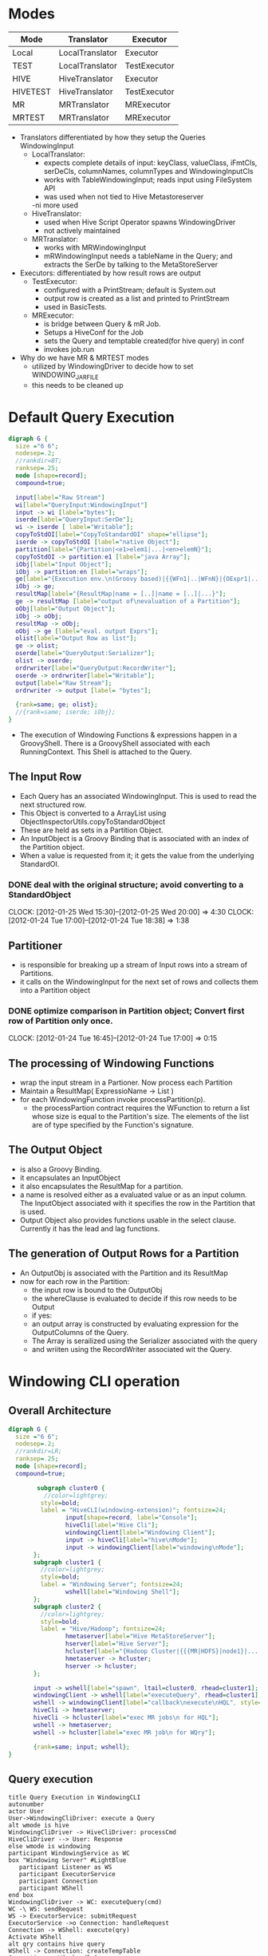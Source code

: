 #+FILETAGS: windowing
#+SEQ_TODO: TODO ONGOING FOLLOWUP DONE
* Modes
 | Mode     | Translator      | Executor     |
 |----------+-----------------+--------------|
 | Local    | LocalTranslator | Executor     |
 | TEST     | LocalTranslator | TestExecutor |
 | HIVE     | HiveTranslator  | Executor     |
 | HIVETEST | HiveTranslator  | TestExecutor |
 | MR       | MRTranslator    | MRExecutor   |
 | MRTEST   | MRTranslator    | MRExecutor   |
 |----------+-----------------+--------------|

- Translators differentiated by how they setup the Queries WindowingInput
  - LocalTranslator:
    - expects complete details of input: keyClass, valueClass,
      iFmtCls, serDeCls, columnNames, columnTypes and WindowingInputCls
    - works with TableWindowingInput; reads input using FileSystem API
    - was used when not tied to Hive Metastoreserver
    -ni more used
  - HiveTranslator:
    - used when Hive Script Operator spawns WindowingDriver
    - not actively maintained
  - MRTranslator:
    - works with MRWindowingInput
    - mRWindowingInput needs a tableName in the Query; and extracts
      the SerDe by talking to the MetaStoreServer
- Executors: differentiated by how result rows are output
  - TestExecutor:
    - configured with a PrintStream; default is System.out
    - output row is created as a list and printed to PrintStream
    - used in BasicTests.
  - MRExecutor:
    - is bridge between Query & mR Job.
    - Setups a HiveConf for the Job
    - sets the Query and temptable created(for hive query) in conf
    - invokes job.run 

- Why do we have MR & MRTEST modes
  - utilized by WindowingDriver to decide how to set WINDOWING_JAR_FILE
  - this needs to be cleaned up

* Default Query Execution
#+begin_src dot :file defaultQryExec.png :cmdline -Kdot -Tpng
digraph G {
  size ="6 6";
  nodesep=.2;
  //rankdir=BT;
  ranksep=.25;
  node [shape=record];
  compound=true;

  input[label="Raw Stream"]
  wi[label="QueryInput:WindowingInput"]
  input -> wi [label="bytes"];
  iserde[label="QueryInput:SerDe"];
  wi -> iserde [ label="Writable"];
  copyToStdOI[label="CopyToStandardOI" shape="ellipse"];
  iserde -> copyToStdOI [label="native Object"];
  partition[label="{Partition|<e1>elem1|...|<en>elemN}"];
  copyToStdOI -> partition:e1 [label="java Array"];
  iObj[label="Input Object"];
  iObj -> partition:en [label="wraps"];
  ge[label="{Execution env.\n(Groovy based)|{{WFn1|..|WFnN}|{OExpr1|..|OExprN}}}"];
  iObj -> ge;
  resultMap[label="{ResultMap|name = [..]|name = [..]|...}"];
  ge -> resultMap [label="output of\nevaluation of a Partition"];
  oObj[label="Output Object"];
  iObj -> oObj;
  resultMap -> oObj;
  oObj -> ge [label="eval. output Exprs"];
  olist[label="Output Row as list"];
  ge -> olist;
  oserde[label="QueryOutput:Serializer"];
  olist -> oserde;
  ordrwriter[label="QueryOutput:RecordWriter"];
  oserde -> ordrwriter[label="Writable"];
  output[label="Raw Stream"];
  ordrwriter -> output [label= "bytes"];

  {rank=same; ge; olist};
  //{rank=same; iserde; iObj};
}
#+end_src

#+results:
[[file:defaultQryExec.png]]

- The execution of Windowing Functions & expressions happen in a
  GroovyShell. There is a GroovyShell associated with each
  RunningContext. This Shell is attached to the Query.
** The Input Row
- Each Query has an associated WindowingInput. This is used to read
  the next structured row.
- This Object is converted to a ArrayList using ObjectInspectorUtils.copyToStandardObject
- These are held as sets in a Partition Object.
- An InputObject is a Groovy Binding that is associated with an index
  of the Partition object.
- When a value is requested from it; it gets the value from the
  underlying StandardOI.
*** DONE deal with the original structure; avoid converting to a StandardObject
    CLOSED: [2012-01-25 Wed 20:28]
    CLOCK: [2012-01-25 Wed 15:30]--[2012-01-25 Wed 20:00] =>  4:30
    CLOCK: [2012-01-24 Tue 17:00]--[2012-01-24 Tue 18:38] =>  1:38
** Partitioner
- is responsible for breaking up a stream of Input rows into a stream of Partitions.
- it calls on the WindowingInput for the next set of rows and collects them into a Partition object 
*** DONE optimize comparison in Partition object; Convert first row of Partition only once.
    CLOSED: [2012-01-24 Tue 17:00]
    CLOCK: [2012-01-24 Tue 16:45]--[2012-01-24 Tue 17:00] =>  0:15
** The processing of Windowing Functions
- wrap the input stream in a Partioner. Now process each Partition
- Maintain a ResultMap( ExpressioName -> List )
- for each WindowingFunction invoke processPartition(p).
  - the processPartion contract requires the WFunction to return a
    list whose size is equal to the Partition's size. The elements of
    the list are of type specified by the Function's signature.
** The Output Object
- is also a Groovy Binding.
- it encapsulates an InputObject
- it also encapsulates the ResultMap for a partition.
- a name is resolved either as a evaluated value or as an input
  column. The InputObject associated with it specifies the row in the
  Partition that is used.
- Output Object also provides functions usable in the select
  clause. Currently it has the lead and lag functions.
** The generation of Output Rows for a Partition
- An OutputObj is associated with the Partition and its ResultMap
- now for each row in the Partition:
  - the input row is bound to the OutputObj
  - the whereClause is evaluated to decide if this row needs to be Output
  - if yes:
  - an output array is constructed by evaluating expression for the OutputColumns of the Query.
  - The Array is serailized using the Serializer associated with the query
  - and wriiten using the RecordWriter associated wit the Query.
* Windowing CLI operation
** Overall Architecture
#+begin_src dot :file cliOperation.png :cmdline -Kdot -Tpng
digraph G {
  size ="6 6";
  nodesep=.2;
  //rankdir=LR;
  ranksep=.25;
  node [shape=record];
  compound=true;

        subgraph cluster0 {
          //color=lightgrey;
         style=bold;
         label = "HiveCLI(windowing-extension)"; fontsize=24;
                input[shape=record, label="Console"];
                hiveCli[label="Hive Cli"];
                windowingClient[label="Windowing Client"];
                input -> hiveCli[label="hive\nMode"];
                input -> windowingClient[label="windowing\nMode"];
       };
       subgraph cluster1 {
         //color=lightgrey;
         style=bold;
         label = "Windowing Server"; fontsize=24;
                wshell[label="Windowing Shell"];
       };
       subgraph cluster2 {
         //color=lightgrey;
         style=bold;
         label = "Hive/Hadoop"; fontsize=24;
                hmetaserver[label="Hive MetaStoreServer"];
                hserver[label="Hive Server"];
                hcluster[label="{Hadoop Cluster|{{{MR|HDFS}|node1}|...|{{MR|HDFS}|nodeN}}}}"];
                hmetaserver -> hcluster;
                hserver -> hcluster;
       };

       input -> wshell[label="spawn", ltail=cluster0, rhead=cluster1];
       windowingClient -> wshell[label="executeQuery", rhead=cluster1];
       wshell -> windowingClient[label="callback\nexecute\nHQL", style="dotted"];
       hiveCli -> hmetaserver;
       hiveCli -> hcluster[label="exec MR jobs\n for HQL"];
       wshell -> hmetaserver;
       wshell -> hcluster[label="exec MR job\n for WQry"];

       {rank=same; input; wshell};
}
#+end_src

#+results:
[[file:cliOperation.png]]
** Query execution
#+begin_src plantuml :file cliQueryExecFlow.png
  title Query Execution in WindowingCLI
  autonumber
  actor User
  User->WindowingCliDriver: execute a Query
  alt wmode is hive
  WindowingCliDriver -> HiveCliDriver: processCmd
  HiveCliDriver --> User: Response
  else wmode is windowing
  participant WindowingService as WC
  box "Windowing Server" #LightBlue
     participant Listener as WS
     participant ExecutorService
     participant Connection
     participant WShell
  end box
  WindowingCliDriver -> WC: executeQuery(cmd)
  WC -\ WS: sendRequest
  WS -> ExecutorService: submitRequest
  ExecutorService ->o Connection: handleRequest
  Connection -> WShell: execute(qry)
  Activate WShell
  alt qry contains hive query
  WShell -> Connection: createTempTable
  Connection -> WC: handleQuery
  WC -> HiveCliDriver : processCmd
  HiveCliDriver --> WC : Response
  WC --\ Connection: Response
  Connection -> WShell
  end
  WShell -\ HadoopCluster: run Windowing Job
  HadoopCluster --\ WShell : job finished
  WShell --> Connection : Response(error/ok)
  DeActivate WShell
  Connection --\ WC
  WC --\ WindowingCliDriver
  WindowingCliDriver --> User
  end
#+end_src

#+results:
[[file:cliQueryExecFlow.png]]

* Reading and Writing data
- query is associated with a input Deserializer and an output SerDe.
** The WindowingInput interface
- extends the RecordReader interface. The RecordReader interface
  provides a way for rows to flow as Writables from the Hive Script Operator to an
  external program. This was chosen because the first integration
  developed was via the Script Operator.
- A WindowingInput is also responsible for providing a SerDe
  for the input. So that raw Writables can be transformed to
  structured objects.
- A WindowingInput is setup during translation by the
  setupWindowingInput(Query) call. A WindowingInput class is closely
  associated with a particular Translator.
*** LocalTranslator and TableWindowingInput
- used to read directly from a File. Bypasses hive metadata
  layer. Hence Query must specify all the details.
- the query must specify:
  - the Key & Value Classes
  - the InputFormatClass
  - the SerDe class; the Column Names and Types of records
  - the location of the directory containing the data files
- TableWindowingInput then
  - creates a SerDe instance
  - validates the tablePath
  - setups an InputFormat instance
  - reads the splits for the Path using the FileSystem API
  - sets itself for iteration of the input rows; gets the RecordReader
    from the first split
  - the iteration logic drains the current RecordReader. Once done it
    tries to open the next split if it exists and starts returning
    rows from it; otherwise it stops
*** HiveTranslator & HiveWindowingInput
- this is used when the Hive Script Operator spawns a Windowing Process
- The Script Operator is configured to stream data using the TypedBytesRecordWriter
- So on the WindowingRecordReader side the corrsponding
  TypedBytesRecordReader is used to read Writables from the raw stream.
- The Reader is configured to read from System.in, as this is the
  mechanism used by Hive Script Operator
- The Query must provide details about the structure of the
  records. So the query must contain:
  - the SerDe class; the Column Names and Types of records
*** MRTranslator & MRWindowingInput
- this is used when Windowing operations run in the Reduce Phase of a
  MR Job.
- In this situation the WindowingInput is not as a source of
  Writables; but it still used to provide the Deserializer to convert
  a raw Writable into a structured record.
- The information about the table is read by making a connection to a
  Hive MetaStore Server.
- The Query only needs to refer to a Hive Table.
**** handling embedded Hive Query
- in place of a Hive table a hive query may alternatively be specified
- in this case the Query is wrapped in a CTAS statement; the tableName
  is generated using the currentTimeMillis(); and the temptable is
  used as the input to the Query.
** Writing Result Rows
- the translator infers the types and names of the columns of the
  output record.
- currently the OutputSerDe is hard-coded: (1/13/12 this is no more the case, see [[Enhacing Output Behavior]])
  - LazySimpleSerDe in MR mode
  - TypedBytesSerDe in other modes
*** MR mode
- the MR job is configured using the outputformat specified in the
  Query. Currently tested with TextOutputFormat.
- The output SerDe is fixed to  LazySimpleSerDe
- In the Reduce function the output columns are converted using the LazySimpleSerDe
- And then passed to the OutputCollector
*** Default behavior (non MR mode)
- data is wriiten to System.out
- data is written using the TypedBytesRecordWriter
- so in the case of Hive Mode
  - output is streamed back to the Hive Script Operator as Writables
    which are read using the corresponding TypedBytesRecordReader
- in Local mode data is written to System.out using the same TypedBytesRecordWriter
- there is a TestExecutor that shortcircuits writing output by
  directly writing the output columns of a row as an array to System.out
** Enhacing Output Behavior
*** The Query Interface
| parameter           | description                         | default                |
|---------------------+-------------------------------------+------------------------|
| MR mode:            |                                     |                        |
| output\_file\_name  | where the Output should be stored   | required               |
| output\_serde,      | specify serde and fileformat class, | TypedBytesSerDe,       |
| output\_fileformat  | and serde properties                | User-specified         |
|                     |                                     |                        |
| Hive/Local mode:    |                                     |                        |
| output serde        |                                     | TypedBytesSerDe        |
| output RecordWriter |                                     | TypedBytesRecordWriter |
|                     |                                     |                        |

- Output clause
#+begin_src sql
into PATH=<user specified path>
[ SERDE <serdeClass> (WITH SERDEPROPERTIES namevalue*)?
  ( RECORDWRITER <recordwriterClass> |
    OUTPUTFORMAT <outputformatClass>
  )
]
#+end_src
- QuerySpec:TableOutput datastruct
#+begin_src java
class TableOutput
{
  String path
  String serDeClass = "org.apache.hadoop.hive.contrib.serde2.TypedBytesSerDe"
  Properties serDeProps = new Properties()
  String formatClass = 'org.apache.hadoop.mapred.TextOutputFormat'
  String recordwriterClass = "org.apache.hadoop.hive.contrib.util.typedbytes.TypedBytesRecordWriter"
  public String toString()
}
#+end_src  
- Query;QueryOutput
#+begin_src java
class QueryOutput
{
  ArrayList<OutputColumn> columns = []
  StructObjectInspector outputOI;
  SerDe serDe
  StructObjectInspector processingOI;
  RecordWriter wrtr
}
#+end_src

- Translation hooks:
  1. validateOutputSpec
     - MR: valid serDe, format; no writer
     - Rest: valid serDe, writer; no outputformat
  2. getOutputSerDe() : based on QSpec serDeClass
  3. setupOutputWriter()
     - not needed in MR mode; but validate formatClass is valid.

* Composite Record mechanics
** Types
- a DataType<T> captures type information about a WritableComparable
  class
- A DataType can be asked to create, cast, clone the type T it represents
- It also has a RawComparator and can be asked to raw compare to byte
  arrays representing instances.
- Basic DataTypes are BOOLEAN, BYTE, SHORT, INT, VINT, LONG, VLONG,
  FLOAT, DOUBLE and TEXT
*** CompositeDataType and CompositeWritable
- represents a structure of DataTypes
- structs may contain structs
- a CompositeDataType can be created from a Hive StructObjectInspector
- a CompositeWritable represents an instance of a CompositeDataType struct
*** CompositeSerialization
- a CompositeDeserializer casts Writable to the approriate
  CompositeType before invoking readFields.
- Conf parameter "windowing.composite.datatype" specifies the
  CompositeDataType details. A CompositeDataType instance is
  instantiated based on the valueof this parameter
* Windowing processing in a MR Job
** Job definition
*** Configure Hive Table as Job Input
- get the Hive Table details from the Hive MetaStoreServer
- add the StorageDescriptor location as the inputPath for the Job
- set the Job's InputFormat class based on the information the StorageDescriptor
- set the Job's MapOutputValueClass based on the InputFormat(get it
  from its RecordReader)
*** Type Information
- From the Query's sort & partition columns a ObjectInspector and then
  a CompositeDataType is constructed. This is added to the Job
  Conf. The order of the columns is the partition columns followed by
  the sort columns.
- Job "io.serialization" is set to [[CompositeSerialization]]
*** Remaining Parameters
| Param                                 | Value                    | Notes                            |
|---------------------------------------+--------------------------+----------------------------------|
| jar                                   | windoingJar file         | enables these jobs w/o           |
|                                       | specified in the running | having to add the jar            |
|                                       | context                  | to the task nodes beforehand.    |
| OutputValueClass                      | Text                     | hardcode for now                 |
| MapOutputKeyClass                     | [[CompositeWritable]]        | used to extract fields in        |
|                                       |                          | Partition + Sort clause.         |
| OutputKeyClass                        | NullWritable             |                                  |
| PartitionerClass                      | [[Partitioning]]             | partition only by Part. columns  |
| OutputKeyComparatorClass              | OutputKeyComparator      |                                  |
| OutputValueGroupingComparator         | [[OutputGroupingComparator]] |                                  |
| windowing.input.database              | db set in Qry            | currently always null            |
| windowing.input.table                 | table from Qry           |                                  |
| windowing.partition.cols              | from Qry                 | represented as comma seperated   |
|                                       |                          | String                           |
| windowing.sort.cols                   | from Qry                 | represented as comma sep. String |
| windowing.sort.order                  | from Qry                 | comma sep; ASC/DESC list         |
| windowing.number.of.partition.columns | computed from Part. list |                                  |
| windowing.query.string                | the Qry                  | currently Qry is reparsed at     |
|                                       |                          | each Reducer                     |
| windowing.hivequery.temptable         | name of TempTable        | the TT created for the embedded  |
|                                       |                          | Hive Query.                      |
|---------------------------------------+--------------------------+----------------------------------|

** Job Execution
*** Map Job
- On Configure read the sortCols and CompositeDataType from the Conf
- Map function: create a CompositeWritable containing the columns from
  the Partition + Sort lists. Output this CompositeWritable and the
  input Writable as the Key, Value
*** Partitioning
- we want all the rows having the same values for the Partition
  columns to go to the same reducer.
- the Partition class uses the "windowing.number.of.partition.columns"
  param to only compare based on the p first elems of the
  CompositeWritable.
*** OutputGroupingComparator
- configured to sort rows in a Reduce Partition.
- in this case these are sorted based on all the elements in the CompositeWritable.
*** Reduce Job
- operates almost identically to the [[Default Query Execution]]
  - Partitions are formed manually by creating a Partition object
  - Output Writables are written to the OutputCollector.
**** currently the query String is passed in the Job Conf. Hence each Reducer reparses the Query.
***** TODO pass a translated representation of the Query in the Job.
* The Language
* Parsing and Translation
* A Windowing Function
* Execution
** Object conversions
*Non MR Executor*
- qryIn.deserializer converts to Row
- ObjectInspectorUtils.copyToStandardObject converts to Java Object
- passed to Partition

* Where Clause handling
- currently where clause is parsed but not translated
  - where clause is a Groovy expression
- set it on Query; compile it
- in Executor apply where expression to each row and output only rows that eval to true

* Hive Client
- WindowingShell has a HiveClient that can execute a Query
- 2 implementations of HiveClient:
  - for tests: connects to HiveServer
  - in WindowingServer asks Client to execute Query

* Functions
* Testing/Use cases
** Setup of Census tables
  
** Eg from Benjamin Poserow
#+begin_src sql
from < select symbol, dt, cast(close AS FLOAT) as close 
       from raw_symbols
     >
partition by symbol
order by dt
with 
    avg(<close>) over rows between unbounded preceding an current row as rollingavg
select symbol, dt, rollingavg
#+end_src sql
** RITA data: airline on-time data
Research and Innovative Technology Administration, Bureau of
Transportation Statistics
http://www.transtats.bts.gov/DL_SelectFields.asp?Table_ID=236&DB_Short_Name=On-Time
